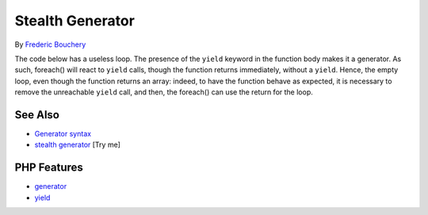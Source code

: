 .. _stealth-generator:

Stealth Generator
-----------------

.. meta::
	:description:
		Stealth Generator: The code below has a useless loop.
	:twitter:card: summary_large_image
	:twitter:site: @exakat
	:twitter:title: Stealth Generator
	:twitter:description: Stealth Generator: The code below has a useless loop
	:twitter:creator: @exakat
	:twitter:image:src: https://php-tips.readthedocs.io/en/latest/_images/stealth-generator.png
	:og:image: https://php-tips.readthedocs.io/en/latest/_images/stealth-generator.png
	:og:title: Stealth Generator
	:og:type: article
	:og:description: The code below has a useless loop
	:og:url: https://php-tips.readthedocs.io/en/latest/tips/stealth-generator.html
	:og:locale: en

.. raw:: html

	<script type="application/ld+json">{"@context":"https:\/\/schema.org","@graph":[{"@type":"WebPage","@id":"https:\/\/php-tips.readthedocs.io\/en\/latest\/tips\/stealth-generator.html","url":"https:\/\/php-tips.readthedocs.io\/en\/latest\/tips\/stealth-generator.html","name":"Stealth Generator","isPartOf":{"@id":"https:\/\/www.exakat.io\/"},"datePublished":"Wed, 07 May 2025 17:38:50 +0000","dateModified":"Wed, 07 May 2025 17:38:50 +0000","description":"The code below has a useless loop","inLanguage":"en-US","potentialAction":[{"@type":"ReadAction","target":["https:\/\/php-tips.readthedocs.io\/en\/latest\/tips\/stealth-generator.html"]}]},{"@type":"WebSite","@id":"https:\/\/www.exakat.io\/","url":"https:\/\/www.exakat.io\/","name":"Exakat","description":"Smart PHP static analysis","inLanguage":"en-US"}]}</script>

By `Frederic Bouchery <https://bsky.app/profile/bouchery.fr>`_

The code below has a useless loop. The presence of the ``yield`` keyword in the function body makes it a generator. As such, foreach() will react to ``yield`` calls, though the function returns immediately, without a ``yield``. Hence, the empty loop, even though the function returns an array: indeed, to have the function behave as expected, it is necessary to remove the unreachable ``yield`` call, and then, the foreach() can use the return for the loop.

.. image:: ../images/stealth-generator.png

See Also
________

* `Generator syntax <https://www.php.net/manual/en/language.generators.syntax.php>`_
* `stealth generator <https://3v4l.org/5d9JC>`_ [Try me]


PHP Features
____________

* `generator <https://php-dictionary.readthedocs.io/en/latest/dictionary/generator.ini.html>`_

* `yield <https://php-dictionary.readthedocs.io/en/latest/dictionary/yield.ini.html>`_



